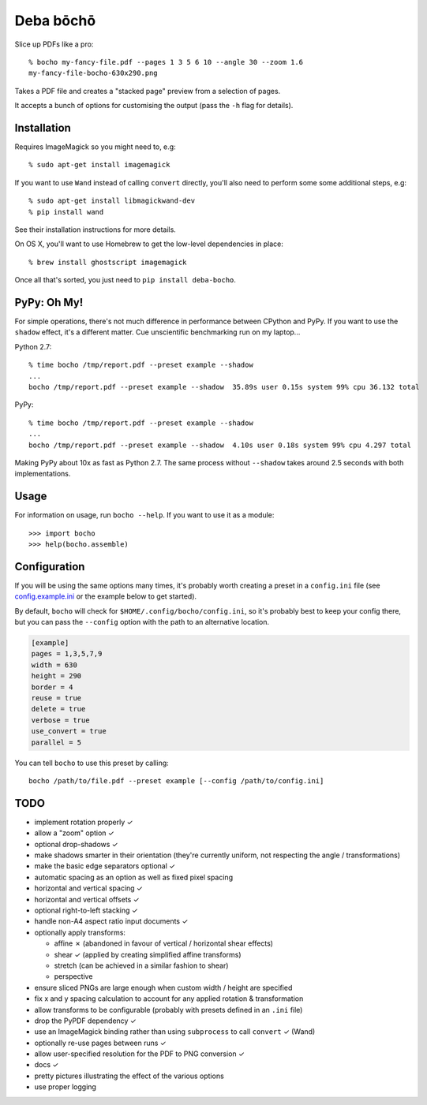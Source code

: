 ==========
Deba bōchō
==========

Slice up PDFs like a pro::

    % bocho my-fancy-file.pdf --pages 1 3 5 6 10 --angle 30 --zoom 1.6
    my-fancy-file-bocho-630x290.png

Takes a PDF file and creates a "stacked page" preview from a selection of pages.

It accepts a bunch of options for customising the output (pass the ``-h`` flag for details).

Installation
============

Requires ImageMagick so you might need to, e.g::

    % sudo apt-get install imagemagick

If you want to use ``Wand`` instead of calling ``convert`` directly, you'll also need to perform some some additional steps, e.g::

    % sudo apt-get install libmagickwand-dev
    % pip install wand

See their installation instructions for more details.

On OS X, you'll want to use Homebrew to get the low-level dependencies in place::

    % brew install ghostscript imagemagick

Once all that's sorted, you just need to ``pip install deba-bocho``.

PyPy: Oh My!
============

For simple operations, there's not much difference in performance between CPython and PyPy.
If you want to use the ``shadow`` effect, it's a different matter.
Cue unscientific benchmarking run on my laptop...

Python 2.7::

    % time bocho /tmp/report.pdf --preset example --shadow
    ...
    bocho /tmp/report.pdf --preset example --shadow  35.89s user 0.15s system 99% cpu 36.132 total

PyPy::

    % time bocho /tmp/report.pdf --preset example --shadow
    ...
    bocho /tmp/report.pdf --preset example --shadow  4.10s user 0.18s system 99% cpu 4.297 total

Making PyPy about 10x as fast as Python 2.7.
The same process without ``--shadow`` takes around 2.5 seconds with both implementations.

Usage
=====

For information on usage, run ``bocho --help``. If you want to use it as a module::

   >>> import bocho
   >>> help(bocho.assemble)

Configuration
=============

If you will be using the same options many times, it's probably worth creating a preset in a ``config.ini`` file (see config.example.ini_ or the example below to get started).

.. _config.example.ini: https://github.com/jimr/deba-bocho/blob/master/config.example.ini

By default, ``bocho`` will check for ``$HOME/.config/bocho/config.ini``, so it's probably best to keep your config there, but you can pass the ``--config`` option with the path to an alternative location.

.. code-block:: ini

    [example]
    pages = 1,3,5,7,9
    width = 630
    height = 290
    border = 4
    reuse = true
    delete = true
    verbose = true
    use_convert = true
    parallel = 5

You can tell ``bocho`` to use this preset by calling::

    bocho /path/to/file.pdf --preset example [--config /path/to/config.ini]

TODO
====

- implement rotation properly ✓
- allow a "zoom" option ✓
- optional drop-shadows ✓
- make shadows smarter in their orientation (they're currently uniform, not respecting the angle / transformations)
- make the basic edge separators optional ✓
- automatic spacing as an option as well as fixed pixel spacing
- horizontal and vertical spacing ✓
- horizontal and vertical offsets ✓
- optional right-to-left stacking ✓
- handle non-A4 aspect ratio input documents ✓
- optionally apply transforms:

  - affine ✗ (abandoned in favour of vertical / horizontal shear effects)
  - shear ✓ (applied by creating simplified affine transforms)
  - stretch (can be achieved in a similar fashion to shear)
  - perspective

- ensure sliced PNGs are large enough when custom width / height are specified
- fix x and y spacing calculation to account for any applied rotation & transformation
- allow transforms to be configurable (probably with presets defined in an ``.ini`` file)
- drop the PyPDF dependency ✓
- use an ImageMagick binding rather than using ``subprocess`` to call ``convert`` ✓ (Wand)
- optionally re-use pages between runs ✓
- allow user-specified resolution for the PDF to PNG conversion ✓
- docs ✓
- pretty pictures illustrating the effect of the various options
- use proper logging

